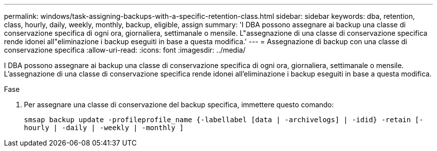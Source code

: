 ---
permalink: windows/task-assigning-backups-with-a-specific-retention-class.html 
sidebar: sidebar 
keywords: dba, retention, class, hourly, daily, weekly, monthly, backup, eligible, assign 
summary: 'I DBA possono assegnare ai backup una classe di conservazione specifica di ogni ora, giornaliera, settimanale o mensile. L"assegnazione di una classe di conservazione specifica rende idonei all"eliminazione i backup eseguiti in base a questa modifica.' 
---
= Assegnazione di backup con una classe di conservazione specifica
:allow-uri-read: 
:icons: font
:imagesdir: ../media/


[role="lead"]
I DBA possono assegnare ai backup una classe di conservazione specifica di ogni ora, giornaliera, settimanale o mensile. L'assegnazione di una classe di conservazione specifica rende idonei all'eliminazione i backup eseguiti in base a questa modifica.

.Fase
. Per assegnare una classe di conservazione del backup specifica, immettere questo comando:
+
`smsap backup update -profileprofile_name {-labellabel [data | -archivelogs] | -idid} -retain [-hourly | -daily | -weekly | -monthly ]`


